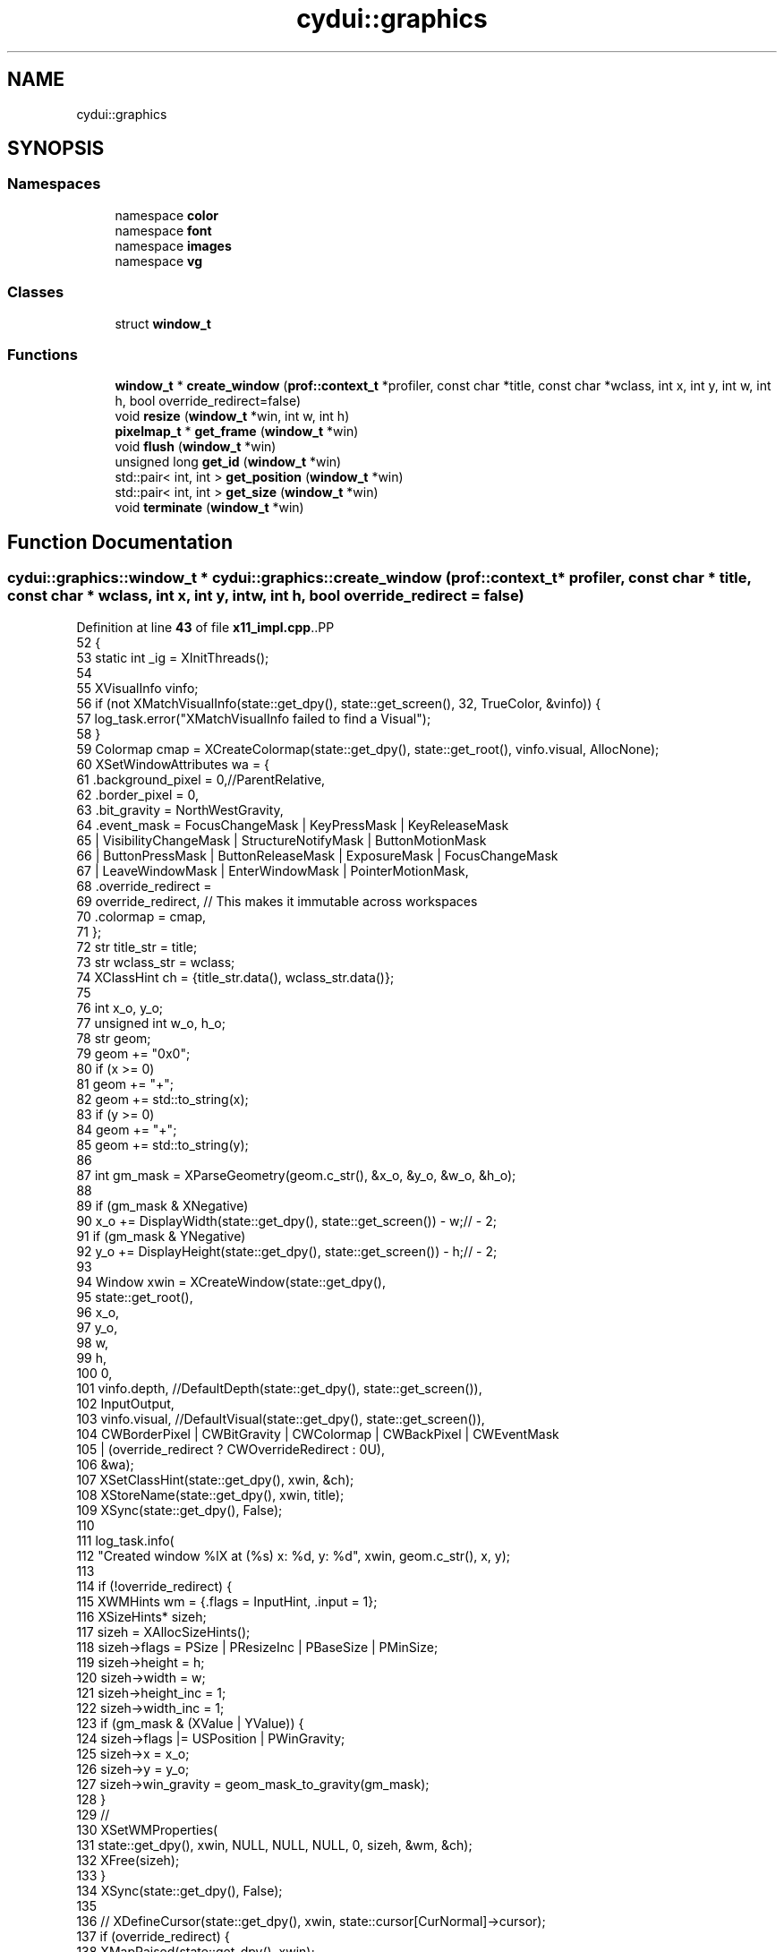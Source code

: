 .TH "cydui::graphics" 3 "CYD-UI" \" -*- nroff -*-
.ad l
.nh
.SH NAME
cydui::graphics
.SH SYNOPSIS
.br
.PP
.SS "Namespaces"

.in +1c
.ti -1c
.RI "namespace \fBcolor\fP"
.br
.ti -1c
.RI "namespace \fBfont\fP"
.br
.ti -1c
.RI "namespace \fBimages\fP"
.br
.ti -1c
.RI "namespace \fBvg\fP"
.br
.in -1c
.SS "Classes"

.in +1c
.ti -1c
.RI "struct \fBwindow_t\fP"
.br
.in -1c
.SS "Functions"

.in +1c
.ti -1c
.RI "\fBwindow_t\fP * \fBcreate_window\fP (\fBprof::context_t\fP *profiler, const char *title, const char *wclass, int x, int y, int w, int h, bool override_redirect=false)"
.br
.ti -1c
.RI "void \fBresize\fP (\fBwindow_t\fP *win, int w, int h)"
.br
.ti -1c
.RI "\fBpixelmap_t\fP * \fBget_frame\fP (\fBwindow_t\fP *win)"
.br
.ti -1c
.RI "void \fBflush\fP (\fBwindow_t\fP *win)"
.br
.ti -1c
.RI "unsigned long \fBget_id\fP (\fBwindow_t\fP *win)"
.br
.ti -1c
.RI "std::pair< int, int > \fBget_position\fP (\fBwindow_t\fP *win)"
.br
.ti -1c
.RI "std::pair< int, int > \fBget_size\fP (\fBwindow_t\fP *win)"
.br
.ti -1c
.RI "void \fBterminate\fP (\fBwindow_t\fP *win)"
.br
.in -1c
.SH "Function Documentation"
.PP 
.SS "\fBcydui::graphics::window_t\fP * cydui::graphics::create_window (\fBprof::context_t\fP * profiler, const char * title, const char * wclass, int x, int y, int w, int h, bool override_redirect = \fCfalse\fP)"

.PP
Definition at line \fB43\fP of file \fBx11_impl\&.cpp\fP\&..PP
.nf
52   {
53   static int _ig = XInitThreads();
54   
55   XVisualInfo vinfo;
56   if (not XMatchVisualInfo(state::get_dpy(), state::get_screen(), 32, TrueColor, &vinfo)) {
57     log_task\&.error("XMatchVisualInfo failed to find a Visual");
58   }
59   Colormap cmap = XCreateColormap(state::get_dpy(), state::get_root(), vinfo\&.visual, AllocNone);
60   XSetWindowAttributes wa = {
61     \&.background_pixel = 0,//ParentRelative,
62     \&.border_pixel = 0,
63     \&.bit_gravity = NorthWestGravity,
64     \&.event_mask  = FocusChangeMask | KeyPressMask | KeyReleaseMask
65       | VisibilityChangeMask | StructureNotifyMask | ButtonMotionMask
66       | ButtonPressMask | ButtonReleaseMask | ExposureMask | FocusChangeMask
67       | LeaveWindowMask | EnterWindowMask | PointerMotionMask,
68     \&.override_redirect =
69     override_redirect, // This makes it immutable across workspaces
70     \&.colormap = cmap,
71   };
72   str title_str = title;
73   str wclass_str = wclass;
74   XClassHint ch = {title_str\&.data(), wclass_str\&.data()};
75   
76   int x_o, y_o;
77   unsigned int w_o, h_o;
78   str geom;
79   geom += "0x0";
80   if (x >= 0)
81     geom += "+";
82   geom += std::to_string(x);
83   if (y >= 0)
84     geom += "+";
85   geom += std::to_string(y);
86   
87   int gm_mask = XParseGeometry(geom\&.c_str(), &x_o, &y_o, &w_o, &h_o);
88   
89   if (gm_mask & XNegative)
90     x_o += DisplayWidth(state::get_dpy(), state::get_screen()) \- w;// \- 2;
91   if (gm_mask & YNegative)
92     y_o += DisplayHeight(state::get_dpy(), state::get_screen()) \- h;// \- 2;
93   
94   Window xwin = XCreateWindow(state::get_dpy(),
95     state::get_root(),
96     x_o,
97     y_o,
98     w,
99     h,
100     0,
101     vinfo\&.depth, //DefaultDepth(state::get_dpy(), state::get_screen()),
102     InputOutput,
103     vinfo\&.visual, //DefaultVisual(state::get_dpy(), state::get_screen()),
104     CWBorderPixel | CWBitGravity | CWColormap | CWBackPixel | CWEventMask
105       | (override_redirect ? CWOverrideRedirect : 0U),
106     &wa);
107   XSetClassHint(state::get_dpy(), xwin, &ch);
108   XStoreName(state::get_dpy(), xwin, title);
109   XSync(state::get_dpy(), False);
110   
111   log_task\&.info(
112     "Created window %lX at (%s) x: %d, y: %d", xwin, geom\&.c_str(), x, y);
113   
114   if (!override_redirect) {
115     XWMHints wm = {\&.flags = InputHint, \&.input = 1};
116     XSizeHints* sizeh;
117     sizeh = XAllocSizeHints();
118     sizeh\->flags = PSize | PResizeInc | PBaseSize | PMinSize;
119     sizeh\->height = h;
120     sizeh\->width = w;
121     sizeh\->height_inc = 1;
122     sizeh\->width_inc = 1;
123     if (gm_mask & (XValue | YValue)) {
124       sizeh\->flags |= USPosition | PWinGravity;
125       sizeh\->x = x_o;
126       sizeh\->y = y_o;
127       sizeh\->win_gravity = geom_mask_to_gravity(gm_mask);
128     }
129     //
130     XSetWMProperties(
131       state::get_dpy(), xwin, NULL, NULL, NULL, 0, sizeh, &wm, &ch);
132     XFree(sizeh);
133   }
134   XSync(state::get_dpy(), False);
135   
136   //  XDefineCursor(state::get_dpy(), xwin, state::cursor[CurNormal]\->cursor);
137   if (override_redirect) {
138     XMapRaised(state::get_dpy(), xwin);
139   } else {
140     XMapWindow(state::get_dpy(), xwin);
141   }
142   log_task\&.debug("Mapping window %lX", xwin);
143   
144   auto* win = new window_t(profiler, xwin, w, h);
145   
146   win\->gc = XCreateGC(state::get_dpy(), xwin, 0, nullptr);
147   
148   XSync(state::get_dpy(), False);
149   
150   x11::events::start();
151   
152   return win;
153 }
.fi

.SS "void cydui::graphics::flush (\fBwindow_t\fP * win)"

.PP
Definition at line \fB170\fP of file \fBx11_impl\&.cpp\fP\&..PP
.nf
170                                        {
171   render::flush(win);
172 }
.fi

.SS "\fBpixelmap_t\fP * cydui::graphics::get_frame (\fBwindow_t\fP * win)"

.PP
Definition at line \fB292\fP of file \fBx11_impl\&.cpp\fP\&..PP
.nf
292                                                                {
293   return win\->staging_target;
294 }
.fi

.SS "unsigned long cydui::graphics::get_id (\fBwindow_t\fP * win)"

.PP
Definition at line \fB296\fP of file \fBx11_impl\&.cpp\fP\&..PP
.nf
296                                                               {
297   return (unsigned int) win\->xwin;
298 }
.fi

.SS "std::pair< int, int > cydui::graphics::get_position (\fBwindow_t\fP * win)"

.PP
Definition at line \fB300\fP of file \fBx11_impl\&.cpp\fP\&..PP
.nf
300                                                                         {
301   XWindowAttributes attrs;
302   XGetWindowAttributes(state::get_dpy(), win\->xwin, &attrs);
303   return {attrs\&.x, attrs\&.y};
304 }
.fi

.SS "std::pair< int, int > cydui::graphics::get_size (\fBwindow_t\fP * win)"

.PP
Definition at line \fB305\fP of file \fBx11_impl\&.cpp\fP\&..PP
.nf
305                                                                     {
306   XWindowAttributes attrs;
307   XGetWindowAttributes(state::get_dpy(), win\->xwin, &attrs);
308   return {attrs\&.width, attrs\&.height};
309 }
.fi

.SS "void cydui::graphics::resize (\fBwindow_t\fP * win, int w, int h)"

.PP
Definition at line \fB163\fP of file \fBx11_impl\&.cpp\fP\&..PP
.nf
163                                                       {
164   if (w == 0 || h == 0) return;
165   std::lock_guard lk {win\->render_mtx};
166   win\->render_target\->resize({(size_t) w, (size_t) h});
167   win\->staging_target\->resize({(size_t) w, (size_t) h});
168 }
.fi

.SS "void cydui::graphics::terminate (\fBwindow_t\fP * win)"

.PP
Definition at line \fB311\fP of file \fBx11_impl\&.cpp\fP\&..PP
.nf
311                                                         {
312   XUnmapWindow(state::get_dpy(), win\->xwin);
313   XDestroyWindow(state::get_dpy(), win\->xwin);
314   delete win\->staging_target;
315   delete win\->render_target;
316   win\->render_thd\->running = false;
317   win\->render_thd\->join();
318 }
.fi

.SH "Author"
.PP 
Generated automatically by Doxygen for CYD-UI from the source code\&.
